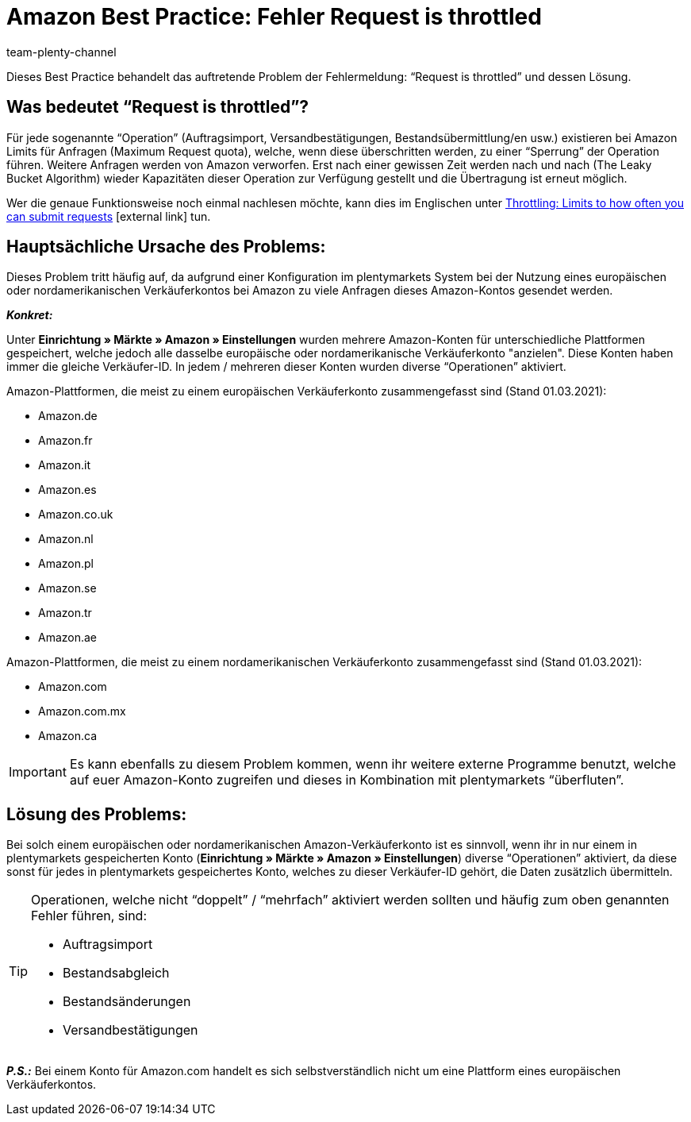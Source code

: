 = Amazon Best Practice: Fehler Request is throttled
:author: team-plenty-channel
:keywords: Request is throttled, Amazon, Prime, Throttling
:id: ASBZ4BY

Dieses Best Practice behandelt das auftretende Problem der Fehlermeldung: “Request is throttled” und dessen Lösung.

[#100]
== Was bedeutet “Request is throttled”?

Für jede sogenannte “Operation” (Auftragsimport, Versandbestätigungen, Bestandsübermittlung/en usw.) existieren bei Amazon Limits für Anfragen (Maximum Request quota), welche, wenn diese überschritten werden, zu einer “Sperrung” der Operation führen. Weitere Anfragen werden von Amazon verworfen. Erst nach einer gewissen Zeit werden nach und nach (The Leaky Bucket Algorithm) wieder Kapazitäten dieser Operation zur Verfügung gestellt und die Übertragung ist erneut möglich.

Wer die genaue Funktionsweise noch einmal nachlesen möchte, kann dies im Englischen unter link:http://docs.developer.amazonservices.com/en_DE/dev_guide/DG_Throttling.html[Throttling: Limits to how often you can submit requests^]{nbsp}icon:external-link[] tun.

[#200]
==  Hauptsächliche Ursache des Problems:

Dieses Problem tritt häufig auf, da aufgrund einer Konfiguration im plentymarkets System bei der Nutzung eines europäischen oder nordamerikanischen Verkäuferkontos bei Amazon zu viele Anfragen dieses Amazon-Kontos gesendet werden.

*_Konkret:_*

Unter *Einrichtung » Märkte » Amazon » Einstellungen* wurden mehrere Amazon-Konten für unterschiedliche Plattformen gespeichert, welche jedoch alle dasselbe europäische oder nordamerikanische Verkäuferkonto "anzielen". Diese Konten haben immer die gleiche Verkäufer-ID. In jedem / mehreren dieser Konten wurden diverse “Operationen” aktiviert.

Amazon-Plattformen, die meist zu einem europäischen Verkäuferkonto zusammengefasst sind (Stand 01.03.2021):

* Amazon.de
* Amazon.fr
* Amazon.it
* Amazon.es
* Amazon.co.uk
* Amazon.nl
* Amazon.pl
* Amazon.se
* Amazon.tr
* Amazon.ae

Amazon-Plattformen, die meist zu einem nordamerikanischen Verkäuferkonto zusammengefasst sind (Stand 01.03.2021):

* Amazon.com
* Amazon.com.mx
* Amazon.ca

[IMPORTANT]
====
Es kann ebenfalls zu diesem Problem kommen, wenn ihr weitere externe Programme benutzt, welche auf euer Amazon-Konto zugreifen und dieses in Kombination mit plentymarkets “überfluten”.
====

[#300]
== Lösung des Problems:

Bei solch einem europäischen oder nordamerikanischen Amazon-Verkäuferkonto ist es sinnvoll, wenn ihr in nur einem in plentymarkets gespeicherten Konto (*Einrichtung » Märkte » Amazon » Einstellungen*) diverse “Operationen” aktiviert, da diese sonst für jedes in plentymarkets gespeichertes Konto, welches zu dieser Verkäufer-ID gehört, die Daten zusätzlich übermitteln.

[TIP]
.Operationen, welche nicht “doppelt” / “mehrfach” aktiviert werden sollten und häufig zum oben genannten Fehler führen, sind:
====
- Auftragsimport
- Bestandsabgleich
- Bestandsänderungen
- Versandbestätigungen
====

*_P.S.:_* Bei einem Konto für Amazon.com handelt es sich selbstverständlich nicht um eine Plattform eines europäischen Verkäuferkontos.
